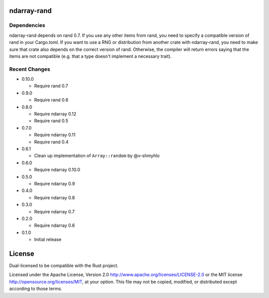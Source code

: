 ndarray-rand
============

Dependencies
------------

ndarray-rand depends on rand 0.7. If you use any other items from rand,
you need to specify a compatible version of rand in your Cargo.toml. If
you want to use a RNG or distribution from another crate with
ndarray-rand, you need to make sure that crate also depends on the
correct version of rand. Otherwise, the compiler will return errors
saying that the items are not compatible (e.g. that a type doesn't
implement a necessary trait).


Recent Changes
--------------

- 0.10.0

  - Require rand 0.7

- 0.9.0

  - Require rand 0.6

- 0.8.0

  - Require ndarray 0.12
  - Require rand 0.5

- 0.7.0

  - Require ndarray 0.11
  - Require rand 0.4

- 0.6.1

  - Clean up implementation of ``Array::random`` by @v-shmyhlo

- 0.6.0

  - Require ndarray 0.10.0

- 0.5.0

  - Require ndarray 0.9

- 0.4.0

  - Require ndarray 0.8

- 0.3.0

  - Require ndarray 0.7

- 0.2.0

  - Require ndarray 0.6

- 0.1.0

  - Initial release

License
=======

Dual-licensed to be compatible with the Rust project.

Licensed under the Apache License, Version 2.0
http://www.apache.org/licenses/LICENSE-2.0 or the MIT license
http://opensource.org/licenses/MIT, at your
option. This file may not be copied, modified, or distributed
except according to those terms.


